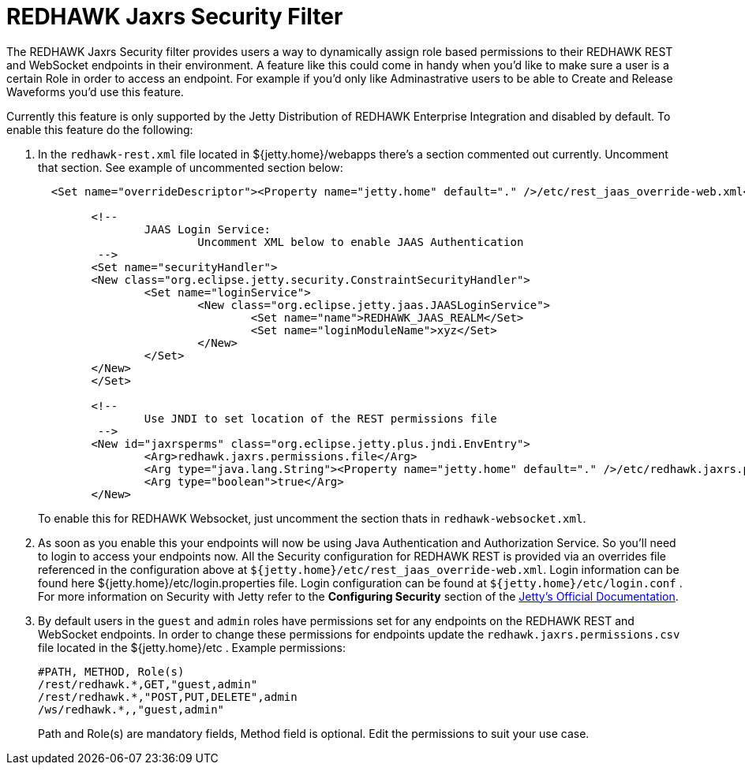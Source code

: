= REDHAWK Jaxrs Security Filter

The REDHAWK Jaxrs Security filter provides users a way to dynamically assign role based permissions to their REDHAWK REST and WebSocket endpoints in their environment.
A feature like this could come in handy when you'd like to make sure a user is a certain Role in order to access an endpoint. For example if you'd only like
Adminastrative users to be able to Create and Release Waveforms you'd use this feature.

Currently this feature is only supported by the Jetty Distribution of REDHAWK Enterprise Integration and disabled by default. To enable this feature do the following:

. In the `redhawk-rest.xml` file located in ${jetty.home}/webapps there's a section commented out currently. Uncomment that section. See example of
uncommented section below:
+
[source,xml]
----
  <Set name="overrideDescriptor"><Property name="jetty.home" default="." />/etc/rest_jaas_override-web.xml</Set>

	<!--
		JAAS Login Service:
			Uncomment XML below to enable JAAS Authentication
	 -->
  	<Set name="securityHandler">
    	<New class="org.eclipse.jetty.security.ConstraintSecurityHandler">
     		<Set name="loginService">
       			<New class="org.eclipse.jetty.jaas.JAASLoginService">
         			<Set name="name">REDHAWK_JAAS_REALM</Set>
         			<Set name="loginModuleName">xyz</Set>
       			</New>
     		</Set>
    	</New>
  	</Set>

  	<!--
		Use JNDI to set location of the REST permissions file
	 -->
	<New id="jaxrsperms" class="org.eclipse.jetty.plus.jndi.EnvEntry">
  		<Arg>redhawk.jaxrs.permissions.file</Arg>
  		<Arg type="java.lang.String"><Property name="jetty.home" default="." />/etc/redhawk.jaxrs.permissions.csv</Arg>
  		<Arg type="boolean">true</Arg>
	</New>
----
+
To enable this for REDHAWK Websocket, just uncomment the section thats in `redhawk-websocket.xml`.

. As soon as you enable this your endpoints will now be using Java Authentication and Authorization Service. So you'll need to
login to access your endpoints now. All the Security configuration for REDHAWK REST is provided via an overrides file referenced
in the configuration above at `${jetty.home}/etc/rest_jaas_override-web.xml`. Login information can be found here ${jetty.home}/etc/login.properties file. Login configuration can
be found at `${jetty.home}/etc/login.conf` . For more information on Security with Jetty refer to the *Configuring Security* section of the https://www.eclipse.org/jetty/documentation/[Jetty's Official Documentation].

. By default users in the `guest` and `admin` roles have permissions set for any endpoints on the REDHAWK REST and WebSocket endpoints.
In order to change these permissions for endpoints update the `redhawk.jaxrs.permissions.csv` file
located in the ${jetty.home}/etc . Example permissions:
+
----
#PATH, METHOD, Role(s)
/rest/redhawk.*,GET,"guest,admin"
/rest/redhawk.*,"POST,PUT,DELETE",admin
/ws/redhawk.*,,"guest,admin"
----
+
Path and Role(s) are mandatory fields, Method field is optional. Edit the permissions to suit your use case.
